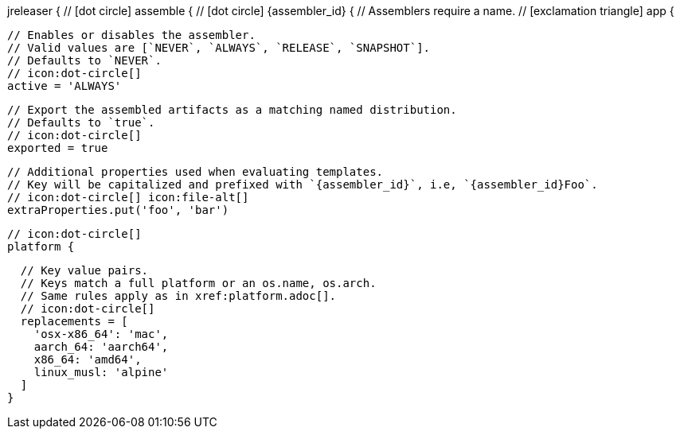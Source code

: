 jreleaser {
  // icon:dot-circle[]
  assemble {
    // icon:dot-circle[]
    {assembler_id} {
      // Assemblers require a name.
      // icon:exclamation-triangle[]
      app {

        // Enables or disables the assembler.
        // Valid values are [`NEVER`, `ALWAYS`, `RELEASE`, `SNAPSHOT`].
        // Defaults to `NEVER`.
        // icon:dot-circle[]
        active = 'ALWAYS'

        // Export the assembled artifacts as a matching named distribution.
        // Defaults to `true`.
        // icon:dot-circle[]
        exported = true

        // Additional properties used when evaluating templates.
        // Key will be capitalized and prefixed with `{assembler_id}`, i.e, `{assembler_id}Foo`.
        // icon:dot-circle[] icon:file-alt[]
        extraProperties.put('foo', 'bar')

        // icon:dot-circle[]
        platform {

          // Key value pairs.
          // Keys match a full platform or an os.name, os.arch.
          // Same rules apply as in xref:platform.adoc[].
          // icon:dot-circle[]
          replacements = [
            'osx-x86_64': 'mac',
            aarch_64: 'aarch64',
            x86_64: 'amd64',
            linux_musl: 'alpine'
          ]
        }